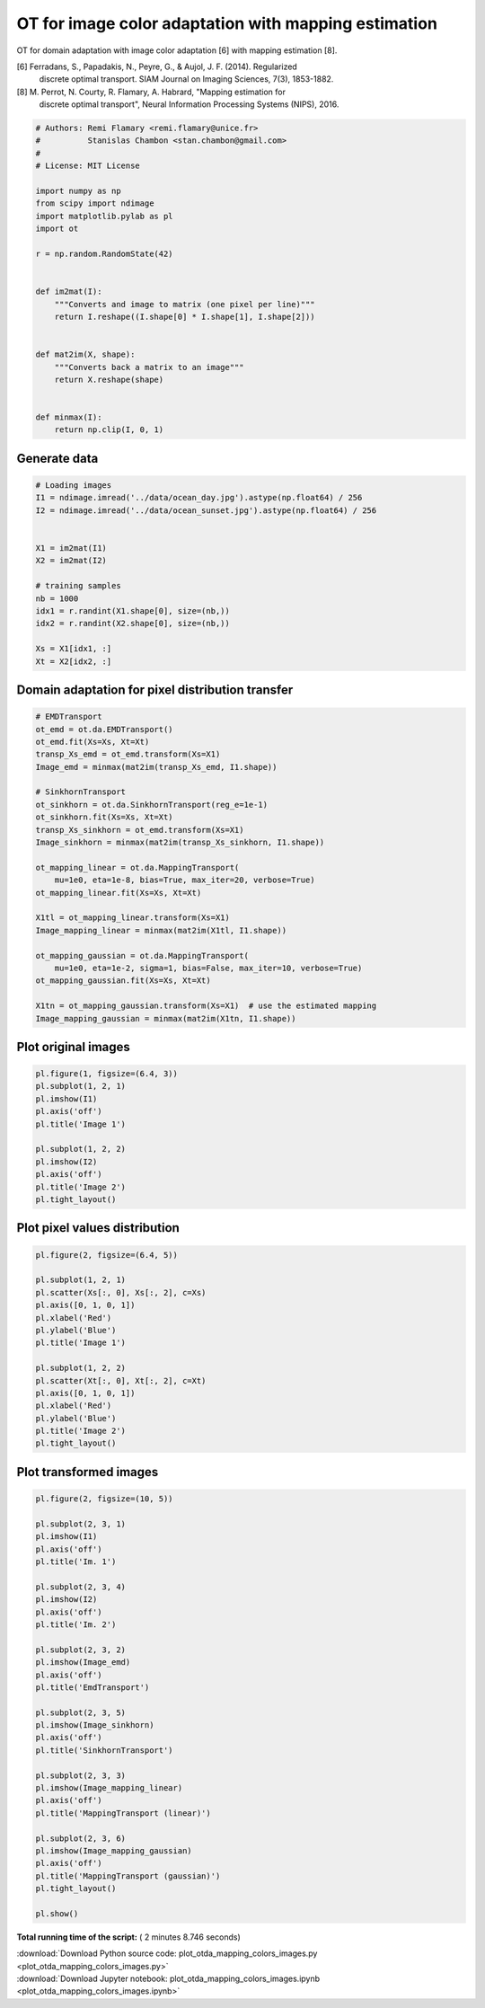 

.. _sphx_glr_auto_examples_plot_otda_mapping_colors_images.py:


=====================================================
OT for image color adaptation with mapping estimation
=====================================================

OT for domain adaptation with image color adaptation [6] with mapping
estimation [8].

[6] Ferradans, S., Papadakis, N., Peyre, G., & Aujol, J. F. (2014). Regularized
    discrete optimal transport. SIAM Journal on Imaging Sciences, 7(3),
    1853-1882.
[8] M. Perrot, N. Courty, R. Flamary, A. Habrard, "Mapping estimation for
    discrete optimal transport", Neural Information Processing Systems (NIPS),
    2016.




.. code-block:: python


    # Authors: Remi Flamary <remi.flamary@unice.fr>
    #          Stanislas Chambon <stan.chambon@gmail.com>
    #
    # License: MIT License

    import numpy as np
    from scipy import ndimage
    import matplotlib.pylab as pl
    import ot

    r = np.random.RandomState(42)


    def im2mat(I):
        """Converts and image to matrix (one pixel per line)"""
        return I.reshape((I.shape[0] * I.shape[1], I.shape[2]))


    def mat2im(X, shape):
        """Converts back a matrix to an image"""
        return X.reshape(shape)


    def minmax(I):
        return np.clip(I, 0, 1)








Generate data
#############################################################################



.. code-block:: python


    # Loading images
    I1 = ndimage.imread('../data/ocean_day.jpg').astype(np.float64) / 256
    I2 = ndimage.imread('../data/ocean_sunset.jpg').astype(np.float64) / 256


    X1 = im2mat(I1)
    X2 = im2mat(I2)

    # training samples
    nb = 1000
    idx1 = r.randint(X1.shape[0], size=(nb,))
    idx2 = r.randint(X2.shape[0], size=(nb,))

    Xs = X1[idx1, :]
    Xt = X2[idx2, :]








Domain adaptation for pixel distribution transfer
#############################################################################



.. code-block:: python


    # EMDTransport
    ot_emd = ot.da.EMDTransport()
    ot_emd.fit(Xs=Xs, Xt=Xt)
    transp_Xs_emd = ot_emd.transform(Xs=X1)
    Image_emd = minmax(mat2im(transp_Xs_emd, I1.shape))

    # SinkhornTransport
    ot_sinkhorn = ot.da.SinkhornTransport(reg_e=1e-1)
    ot_sinkhorn.fit(Xs=Xs, Xt=Xt)
    transp_Xs_sinkhorn = ot_emd.transform(Xs=X1)
    Image_sinkhorn = minmax(mat2im(transp_Xs_sinkhorn, I1.shape))

    ot_mapping_linear = ot.da.MappingTransport(
        mu=1e0, eta=1e-8, bias=True, max_iter=20, verbose=True)
    ot_mapping_linear.fit(Xs=Xs, Xt=Xt)

    X1tl = ot_mapping_linear.transform(Xs=X1)
    Image_mapping_linear = minmax(mat2im(X1tl, I1.shape))

    ot_mapping_gaussian = ot.da.MappingTransport(
        mu=1e0, eta=1e-2, sigma=1, bias=False, max_iter=10, verbose=True)
    ot_mapping_gaussian.fit(Xs=Xs, Xt=Xt)

    X1tn = ot_mapping_gaussian.transform(Xs=X1)  # use the estimated mapping
    Image_mapping_gaussian = minmax(mat2im(X1tn, I1.shape))






.. rst-class:: sphx-glr-script-out

 Out::

    It.  |Loss        |Delta loss
    --------------------------------
        0|3.680512e+02|0.000000e+00
        1|3.592454e+02|-2.392562e-02
        2|3.590671e+02|-4.960473e-04
        3|3.589736e+02|-2.604894e-04
        4|3.589161e+02|-1.602816e-04
        5|3.588766e+02|-1.099971e-04
        6|3.588476e+02|-8.084400e-05
        7|3.588256e+02|-6.131161e-05
        8|3.588083e+02|-4.807549e-05
        9|3.587943e+02|-3.899414e-05
       10|3.587827e+02|-3.245280e-05
       11|3.587729e+02|-2.721256e-05
       12|3.587646e+02|-2.316249e-05
       13|3.587574e+02|-2.000192e-05
       14|3.587512e+02|-1.748898e-05
       15|3.587457e+02|-1.535131e-05
       16|3.587408e+02|-1.366515e-05
       17|3.587364e+02|-1.210563e-05
       18|3.587325e+02|-1.097138e-05
       19|3.587310e+02|-4.099596e-06
    It.  |Loss        |Delta loss
    --------------------------------
        0|3.784805e+02|0.000000e+00
        1|3.646476e+02|-3.654847e-02
        2|3.642970e+02|-9.615381e-04
        3|3.641622e+02|-3.699897e-04
        4|3.640886e+02|-2.021154e-04
        5|3.640419e+02|-1.280913e-04
        6|3.640096e+02|-8.898145e-05
        7|3.639858e+02|-6.514301e-05
        8|3.639677e+02|-4.977195e-05
        9|3.639534e+02|-3.936050e-05
       10|3.639417e+02|-3.205223e-05


Plot original images
#############################################################################



.. code-block:: python


    pl.figure(1, figsize=(6.4, 3))
    pl.subplot(1, 2, 1)
    pl.imshow(I1)
    pl.axis('off')
    pl.title('Image 1')

    pl.subplot(1, 2, 2)
    pl.imshow(I2)
    pl.axis('off')
    pl.title('Image 2')
    pl.tight_layout()





.. image:: /auto_examples/images/sphx_glr_plot_otda_mapping_colors_images_001.png
    :align: center




Plot pixel values distribution
#############################################################################



.. code-block:: python


    pl.figure(2, figsize=(6.4, 5))

    pl.subplot(1, 2, 1)
    pl.scatter(Xs[:, 0], Xs[:, 2], c=Xs)
    pl.axis([0, 1, 0, 1])
    pl.xlabel('Red')
    pl.ylabel('Blue')
    pl.title('Image 1')

    pl.subplot(1, 2, 2)
    pl.scatter(Xt[:, 0], Xt[:, 2], c=Xt)
    pl.axis([0, 1, 0, 1])
    pl.xlabel('Red')
    pl.ylabel('Blue')
    pl.title('Image 2')
    pl.tight_layout()





.. image:: /auto_examples/images/sphx_glr_plot_otda_mapping_colors_images_003.png
    :align: center




Plot transformed images
#############################################################################



.. code-block:: python


    pl.figure(2, figsize=(10, 5))

    pl.subplot(2, 3, 1)
    pl.imshow(I1)
    pl.axis('off')
    pl.title('Im. 1')

    pl.subplot(2, 3, 4)
    pl.imshow(I2)
    pl.axis('off')
    pl.title('Im. 2')

    pl.subplot(2, 3, 2)
    pl.imshow(Image_emd)
    pl.axis('off')
    pl.title('EmdTransport')

    pl.subplot(2, 3, 5)
    pl.imshow(Image_sinkhorn)
    pl.axis('off')
    pl.title('SinkhornTransport')

    pl.subplot(2, 3, 3)
    pl.imshow(Image_mapping_linear)
    pl.axis('off')
    pl.title('MappingTransport (linear)')

    pl.subplot(2, 3, 6)
    pl.imshow(Image_mapping_gaussian)
    pl.axis('off')
    pl.title('MappingTransport (gaussian)')
    pl.tight_layout()

    pl.show()



.. image:: /auto_examples/images/sphx_glr_plot_otda_mapping_colors_images_004.png
    :align: center




**Total running time of the script:** ( 2 minutes  8.746 seconds)



.. container:: sphx-glr-footer


  .. container:: sphx-glr-download

     :download:`Download Python source code: plot_otda_mapping_colors_images.py <plot_otda_mapping_colors_images.py>`



  .. container:: sphx-glr-download

     :download:`Download Jupyter notebook: plot_otda_mapping_colors_images.ipynb <plot_otda_mapping_colors_images.ipynb>`

.. rst-class:: sphx-glr-signature

    `Generated by Sphinx-Gallery <https://sphinx-gallery.readthedocs.io>`_
